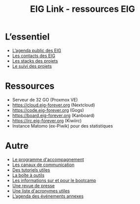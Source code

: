 #+title: EIG Link - ressources EIG

* L’essentiel

- [[https://cloud.eig-forever.org/index.php/apps/calendar/p/5S4DP594PDIVTARU/EIG2018][L’agenda public des EIG]]
- [[file:contacts.org][Les contacts des EIG]]
- [[file:stack.org][Les stacks des projets]]
- [[file:suivi.org][Le suivi des projets]]

* Ressources

- Serveur de 32 GO (Proxmox VE)
- https://cloud.eig-forever.org (Nextcloud)
- https://code.eig-forever.org (Gogs)
- https://board.eig-forever.org (Kanboard)
- https://irc.eig-forever.org (Kiwiirc)
- Instance Matomo (ex-Piwik) pour des statistiques

* Autre

- [[file:accompagnement.org][Le programme d'accompagnement]]
- [[file:communication.org][Les canaux de communication]]
- [[https://github.com/entrepreneur-interet-general/tutos-2018][Des tutoriels utiles]]
- [[file:boite-a-outils.org][La boîte à outils]]
- [[file:bootcamp.org][Les informations sur et pour le bootcamp]]
- [[file:revue-de-presse.org][Une revue de presse]]
- [[file:acronymes.org][Une liste d'acronymes utiles]]
- [[https://cloud.eig-forever.org/index.php/apps/calendar/p/C1YPGSGZ1JZPVDDU/EIG2018-Open][L’agenda des événements annexes]]
# - [[file:faq.org][FAQ EIG]]
